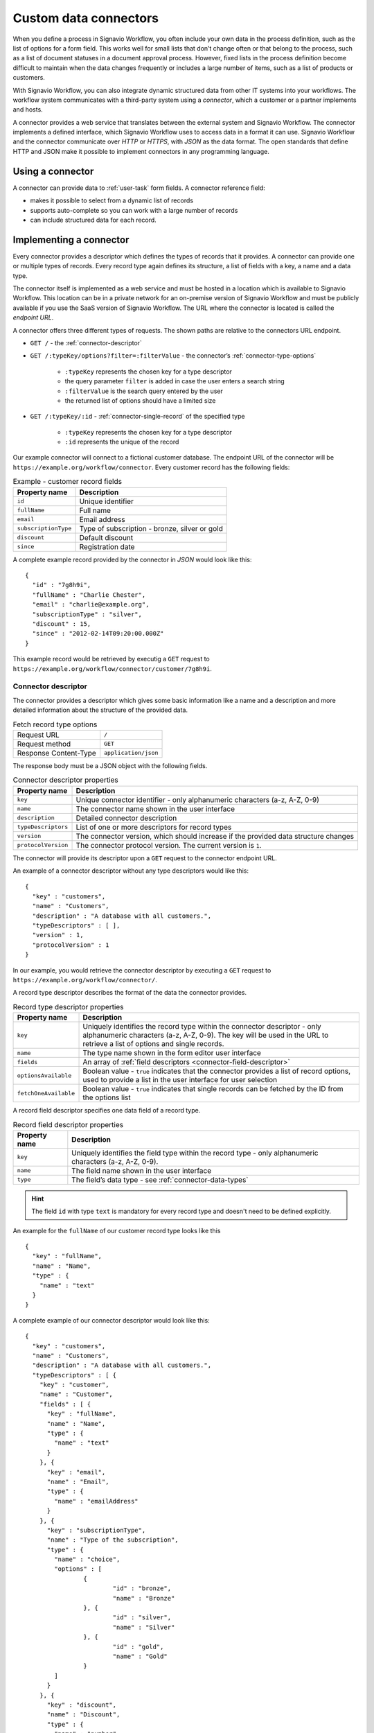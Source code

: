 .. _connector-integration:

Custom data connectors
======================

When you define a process in Signavio Workflow, you often include your own data in the process definition, such as the list of options for a form field.
This works well for small lists that don’t change often or that belong to the process, such as a list of document statuses in a document approval process.
However, fixed lists in the process definition become difficult to maintain when the data changes frequently or includes a large number of items, such as a list of products or customers.

With Signavio Workflow, you can also integrate dynamic structured data from other IT systems into your workflows.
The workflow system communicates with a third-party system using a *connector*, which a customer or a partner implements and hosts.

A connector provides a web service that translates between the external system and Signavio Workflow.
The connector implements a defined interface, which Signavio Workflow uses to access data in a format it can use.
Signavio Workflow and the connector communicate over *HTTP* or *HTTPS*, with *JSON* as the data format.
The open standards that define HTTP and JSON make it possible to implement connectors in any programming language.

Using a connector
-----------------

A connector can provide data to :ref:`user-task` form fields.
A connector reference field:

.. **TODO:**

* makes it possible to select from a dynamic list of records
* supports auto-complete so you can work with a large number of records
* can include structured data for each record.

Implementing a connector
------------------------

Every connector provides a descriptor which defines the types of records that it provides.
A connector can provide one or multiple types of records.
Every record type again defines its structure, a list of fields with a key, a name and a data type.

The connector itself is implemented as a web service and must be hosted in a location which is available to Signavio Workflow.
This location can be in a private network for an on-premise version of Signavio Workflow and must be publicly available if you use the SaaS version of Signavio Workflow.
The URL where the connector is located is called the *endpoint URL*.

A connector offers three different types of requests.
The shown paths are relative to the connectors URL endpoint.

* ``GET /`` - the :ref:`connector-descriptor`

* ``GET /:typeKey/options?filter=:filterValue`` - the connector’s :ref:`connector-type-options`

	* ``:typeKey`` represents the chosen key for a type descriptor
	* the query parameter ``filter`` is added in case the user enters a search string
	* ``:filterValue`` is the search query entered by the user
	* the returned list of options should have a limited size

* ``GET /:typeKey/:id`` - :ref:`connector-single-record` of the specified type

	* ``:typeKey`` represents the chosen key for a type descriptor
	* ``:id`` represents the unique of the record

Our example connector will connect to a fictional customer database.
The endpoint URL of the connector will be ``https://example.org/workflow/connector``.
Every customer record has the following fields:

.. list-table:: Example - customer record fields
   :header-rows: 1

   * - Property name
     - Description
   * - ``id``
     - Unique identifier
   * - ``fullName``
     - Full name
   * - ``email``
     - Email address
   * - ``subscriptionType``
     - Type of subscription - bronze, silver or gold
   * - ``discount``
     - Default discount
   * - ``since``
     - Registration date

A complete example record provided by the connector in *JSON* would look like this::

	{
	  "id" : "7g8h9i",
	  "fullName" : "Charlie Chester",
	  "email" : "charlie@example.org",
	  "subscriptionType" : "silver",
	  "discount" : 15,
	  "since" : "2012-02-14T09:20:00.000Z"
	}

This example record would be retrieved by executig a ``GET`` request to ``https://example.org/workflow/connector/customer/7g8h9i``.

.. _connector-descriptor:

Connector descriptor
^^^^^^^^^^^^^^^^^^^^

The connector provides a descriptor which gives some basic information like a name and a description and more detailed information about the structure of the provided data.

.. list-table:: Fetch record type options
	
	* - Request URL
	  - ``/``
	* - Request method
	  - ``GET``	  
	* - Response Content-Type
	  - ``application/json``

The response body must be a JSON object with the following fields.

.. list-table:: Connector descriptor properties
   :header-rows: 1

   * - Property name
     - Description
   * - ``key``
     - Unique connector identifier - only alphanumeric characters (a-z, A-Z, 0-9)
   * - ``name``
     - The connector name shown in the user interface
   * - ``description``
     - Detailed connector description
   * - ``typeDescriptors``
     - List of one or more descriptors for record types
   * - ``version``
     - The connector version, which should increase if the provided data structure changes
   * - ``protocolVersion``
     - The connector protocol version.
       The current version is ``1``.

The connector will provide its descriptor upon a ``GET`` request to the connector endpoint URL.

An example of a connector descriptor without any type descriptors would like this::

	{
	  "key" : "customers",
	  "name" : "Customers",
	  "description" : "A database with all customers.",
	  "typeDescriptors" : [ ],
	  "version" : 1,
	  "protocolVersion" : 1
	}

In our example, you would retrieve the connector descriptor by executing a ``GET`` request to ``https://example.org/workflow/connector/``.

.. _connector-type-descriptor:

A record type descriptor describes the format of the data the connector provides.

.. list-table:: Record type descriptor properties
   :header-rows: 1

   * - Property name
     - Description
   * - ``key``
     - Uniquely identifies the record type within the connector descriptor - only alphanumeric characters (a-z, A-Z, 0-9). The key will be used in the URL to retrieve a list of options and single records.
   * - ``name``
     - The type name shown in the form editor user interface
   * - ``fields``
     - An array of :ref:`field descriptors <connector-field-descriptor>`
   * - ``optionsAvailable``
     - Boolean value - ``true`` indicates that the connector provides a list of record options, used to provide a list in the user interface for user selection
   * - ``fetchOneAvailable``
     - Boolean value - ``true`` indicates that single records can be fetched by the ID from the options list

.. _connector-field-descriptor:

A record field descriptor specifies one data field of a record type.

.. list-table:: Record field descriptor properties
   :header-rows: 1

   * - Property name
     - Description
   * - ``key``
     - Uniquely identifies the field type within the record type - only alphanumeric characters (a-z, A-Z, 0-9).
   * - ``name``
     - The field name shown in the user interface
   * - ``type``
     - The field’s data type - see :ref:`connector-data-types` 

.. hint::
	The field ``id`` with type ``text`` is mandatory for every record type and doesn't need to be defined explicitly.

An example for the ``fullName`` of our customer record type looks like this ::

	{
	  "key" : "fullName",
	  "name" : "Name",
	  "type" : {
	    "name" : "text"
	  }
	}

A complete example of our connector descriptor would look like this::

	{
	  "key" : "customers",
	  "name" : "Customers",
	  "description" : "A database with all customers.",
	  "typeDescriptors" : [ {
	    "key" : "customer",
	    "name" : "Customer",
	    "fields" : [ {
	      "key" : "fullName",
	      "name" : "Name",
	      "type" : {
	        "name" : "text"
	      }
	    }, {
	      "key" : "email",
	      "name" : "Email",
	      "type" : {
	        "name" : "emailAddress"
	      }
	    }, {
	      "key" : "subscriptionType",
	      "name" : "Type of the subscription",
	      "type" : {
	        "name" : "choice",
	        "options" : [
	        	{
	        		"id" : "bronze",
	        		"name" : "Bronze"
	        	}, {
	        		"id" : "silver",
	        		"name" : "Silver"
	        	}, {
	        		"id" : "gold",
	        		"name" : "Gold"
	        	}
	        ]
	      }
	    }, {
	      "key" : "discount",
	      "name" : "Discount",
	      "type" : {
	        "name" : "number"
	      }
	    }, {
	      "key" : "since",
	      "name" : "Registration date",
	      "type" : {
	        "name" : "date",
	        "kind" : "datetime"
	      }
	    } ],
	    "optionsAvailable" : true,
	    "fetchOneAvailable" : true
	  } ],
	  "version" : 1,
	  "protocolVersion" : 1
	}

.. _connector-type-options:

Record type options
^^^^^^^^^^^^^^^^^^^

When a record type is used in a user task, the user will see a form field which allows to enter a search query and select one of the shown results.
Every result represents a record provided by the connector.
In order to show a selection of different records to the user, a connector can provide a list of options for a record type.
First of all, the ``optionsAvailable`` flag in the type descriptor must be set to ``true``.
Furthermore, the connector must implement the following endpoint:

.. list-table:: Fetch record type options
	
	* - Request URL
	  - ``/:typeKey/options?filter=:filterValue``
	* - Request method
	  - ``GET``	  
	* - Response Content-Type
	  - ``application/json``



The response body must be an array of JSON objects, each with the following fields.

.. list-table:: Record type options object properties
   :header-rows: 1

   * - Property name
     - Description
   * - ``id``
     - Unique option identifier - matches the ``id`` of the actual record
   * - ``name``
     - The label text shown in the user interface, which could aggregate multiple record fields like ``fullName (email)``

For our customer example the option list response would look like this::

	[ {
	  "id" : "1a2b3c",
	  "name" : "Alice Allgood"
	}, {
	  "id" : "4d5e6f",
	  "name" : "Ben Brown"
	}, {
	  "id" : "7g8h9i",
	  "name" : "Charlie Chester"
	} ]



.. _connector-single-record:

Fetch single record
^^^^^^^^^^^^^^^^^^^

When a record was selected by the user, the contained data of the record can be used in the workflow. 
Therefore, the single record will be fetched from the connector.
Signavio Worfklow stores only the ID of the record as a reference to the record. 
The record will be fetched everytime the nested data is accessed.
In order to activate fetching of single records, the ``fetchOneAvailable`` flag in the type descriptor must be set to ``true``.
Furthermore, the connector must implement the following endpoint:

.. list-table:: Fetch record type options
	
	* - Request URL
	  - ``/:typeKey/:id``
	* - Request method
	  - ``GET``	  
	* - Response Content-Type
	  - ``application/json``


For our customer example a single record would be retrieved by executig a ``GET`` request to ``https://example.org/workflow/connector/customer/7g8h9i``::

	{
	  "id" : "7g8h9i",
	  "fullName" : "Charlie Chester",
	  "email" : "charlie@example.org",
	  "subscriptionType" : "silver",
	  "discount" : 15,
	  "since" : "2012-02-14T09:20:00.000Z"
	}


.. _connector-data-types:

Data types and formats
----------------------

A data type defines which kind of value and format a field in a record can have.
A type descriptor represents a data type as a JSON object, whose ``name`` property contains the data type name.

Data types may use additional properties for type-specific configuration.
Furthermore, the expected format a record value depends on the data type.

Choice type
^^^^^^^^^^^

A choice type represents a value from a fixed list of configured options.

* ``name`` - ``choice``
* ``options`` - an array of choice options
	
Every choice option consists of an ``id`` and a ``name``. 
The ``id`` of a choice option will be used as the field value in a record.
The ``name`` will be shown to the user in the UI.

The value of the ``id`` should be a string consisting of alphanumeric characters (a-z, A-Z, 0-9).
A choice type must not have two options with the same ``id``.

::

	{
	  "name" : "choice",
	  "options" : [
		{
		  "id" : "bronze",
		  "name" : "Bronze"
		},
		{
		  "id" : "silver",
		  "name" : "Silver"
		},
		{
		  "id" : "gold",
		  "name" : "Gold"
		}
	  ]  
	}

Date type
^^^^^^^^^

Signavio Workflow supports three different kinds of date types: ``date``, ``time``, ``datetime``.
For ``date`` and ``time`` only the respective parts of a timestamp are considered when evaluating conditions in a workflow. 

* ``name`` - ``date``
* ``kind`` - (required) defines whether the value is a simple date, a time or both

	* ``date``
	* ``time``
	* ``datetime``

:: 

	{
	  "name" : "date",
	  "kind" : "datetime"
	}

Every date type value in a record must be formatted as a [ISO 8601](https://en.wikipedia.org/wiki/ISO_8601) string in UTC.
The used format is ``YYYY-MM-DDThh:mm:ss.SSSZ``, an example value looks like this::

	"2012-02-14T09:20:00.000Z"

``date`` and ``time`` strings need to be transmitted in that format as well.
As mentioned before, for those types only the first respectively the last part of the timestamp is considered during the execution.

Email address type
^^^^^^^^^^^^^^^^^^

The email address type represents, as the name already indicates, an email address.

* ``name`` - ``emailAddress``

:: 

	{
	  "name" : "emailAddress"
	}

The record value must be a plain string.

Link type
^^^^^^^^^

A link represents an Internet address (URL), such as a web site address.

* ``name`` - ``link``

::

	{
	  "name" : "link"
	}

The record value must be a plain string.

Money type
^^^^^^^^^^

A money value is a combination of an ``amount`` and a ``currency``. 

* ``name`` - ``money``

:: 

	{
	  "name" : "money"
	}

The record value is a JSON object with the two fields ``amount`` and ``currency``.
The ``amount`` can be any number.
The ``currency`` is a [ISO 4217](https://en.wikipedia.org/wiki/ISO_4217) string which represents the respective currency.

:: 

	{
	  "amount" : 12.40
	  "currency" : "EUR"
	}

Number type
^^^^^^^^^^^

A number can be either an integer or a decimal.

* ``name`` - ``number``

::

	{
	  "name" : "number"
	}

The record value is the plain number.
The decimal mark is a single ``.``.

:: 

	{
	  "myInteger" : 42,
	  "myDecimal" : 42.42
	}

Text type
^^^^^^^^^

A text can contain any string.
Optionally, a single line text can be turned into a multi line text by adding the flag ``multiLine`` to the data type.


* ``name`` - ``text``
* ``multiLine`` - (optional) if set to ``true`` the text field will allow multiple lines of input

:: 

	{
	  "name" : "text"
	}

::

	{
	  "name" : "text",
	  "multiLine" : true
	}

The record value must be a plain string.

Yes/No Checkbox type
^^^^^^^^^^^^^^^^^^^^^

The yes/no checkbox type represents a single boolean value which can be ``true`` or ``false``.

* ``name`` - ``boolean``

::

	{
	  "name" : "boolean"
	}

The record value must be a boolean value, either ``true`` or ``false``.

:: 

	{
	  "myCheckbox" : true
	}

Authentication
--------------

Connector

.. **TODO:**

* HTTP basic authentication, 
	
	* provide username and password

* token authorization

	* provide name and token
	* specify location (header or query parameter)




Configuring a connector
-----------------------

